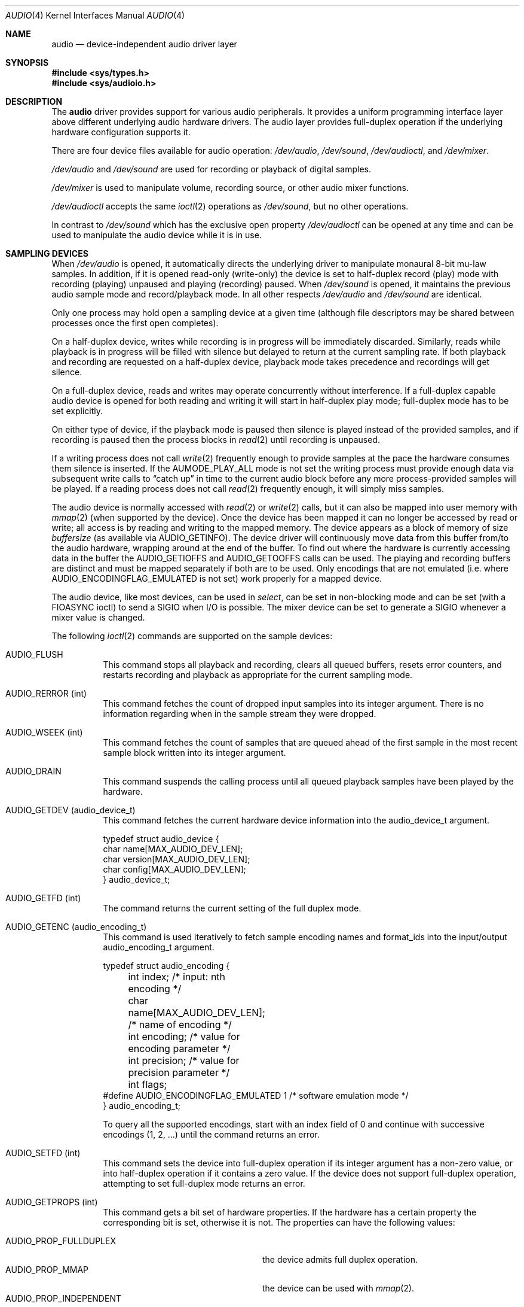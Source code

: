 .\"	$NetBSD: audio.4,v 1.56 2004/01/26 18:17:08 wiz Exp $
.\"
.\" Copyright (c) 1996 The NetBSD Foundation, Inc.
.\" All rights reserved.
.\"
.\" This code is derived from software contributed to The NetBSD Foundation
.\" by John T. Kohl.
.\"
.\" Redistribution and use in source and binary forms, with or without
.\" modification, are permitted provided that the following conditions
.\" are met:
.\" 1. Redistributions of source code must retain the above copyright
.\"    notice, this list of conditions and the following disclaimer.
.\" 2. Redistributions in binary form must reproduce the above copyright
.\"    notice, this list of conditions and the following disclaimer in the
.\"    documentation and/or other materials provided with the distribution.
.\" 3. All advertising materials mentioning features or use of this software
.\"    must display the following acknowledgement:
.\"        This product includes software developed by the NetBSD
.\"        Foundation, Inc. and its contributors.
.\" 4. Neither the name of The NetBSD Foundation nor the names of its
.\"    contributors may be used to endorse or promote products derived
.\"    from this software without specific prior written permission.
.\"
.\" THIS SOFTWARE IS PROVIDED BY THE NETBSD FOUNDATION, INC. AND CONTRIBUTORS
.\" ``AS IS'' AND ANY EXPRESS OR IMPLIED WARRANTIES, INCLUDING, BUT NOT LIMITED
.\" TO, THE IMPLIED WARRANTIES OF MERCHANTABILITY AND FITNESS FOR A PARTICULAR
.\" PURPOSE ARE DISCLAIMED.  IN NO EVENT SHALL THE FOUNDATION OR CONTRIBUTORS
.\" BE LIABLE FOR ANY DIRECT, INDIRECT, INCIDENTAL, SPECIAL, EXEMPLARY, OR
.\" CONSEQUENTIAL DAMAGES (INCLUDING, BUT NOT LIMITED TO, PROCUREMENT OF
.\" SUBSTITUTE GOODS OR SERVICES; LOSS OF USE, DATA, OR PROFITS; OR BUSINESS
.\" INTERRUPTION) HOWEVER CAUSED AND ON ANY THEORY OF LIABILITY, WHETHER IN
.\" CONTRACT, STRICT LIABILITY, OR TORT (INCLUDING NEGLIGENCE OR OTHERWISE)
.\" ARISING IN ANY WAY OUT OF THE USE OF THIS SOFTWARE, EVEN IF ADVISED OF THE
.\" POSSIBILITY OF SUCH DAMAGE.
.\"
.Dd June 10, 2003
.Dt AUDIO 4
.Os
.Sh NAME
.Nm audio
.Nd device-independent audio driver layer
.Sh SYNOPSIS
.In sys/types.h
.In sys/audioio.h
.Sh DESCRIPTION
The
.Nm
driver provides support for various audio peripherals.
It provides a uniform programming interface layer above different
underlying audio hardware drivers.
The audio layer provides full-duplex operation if the
underlying hardware configuration supports it.
.Pp
There are four device files available for audio operation:
.Pa /dev/audio ,
.Pa /dev/sound ,
.Pa /dev/audioctl ,
and
.Pa /dev/mixer .
.Pp
.Pa /dev/audio
and
.Pa /dev/sound
are used for recording or playback of digital samples.
.Pp
.Pa /dev/mixer
is used to manipulate volume, recording source, or other audio mixer
functions.
.Pp
.Pa /dev/audioctl
accepts the same
.Xr ioctl 2
operations as
.Pa /dev/sound ,
but no other operations.
.Pp
In contrast to
.Pa /dev/sound
which has the exclusive open property
.Pa /dev/audioctl
can be opened at any time and can be used to manipulate the audio device
while it is in use.
.Sh SAMPLING DEVICES
When
.Pa /dev/audio
is opened, it automatically directs the underlying driver to manipulate
monaural 8-bit mu-law samples.
In addition, if it is opened read-only
(write-only) the device is set to half-duplex record (play) mode with
recording (playing) unpaused and playing (recording) paused.
When
.Pa /dev/sound
is opened, it maintains the previous audio sample mode and
record/playback mode.
In all other respects
.Pa /dev/audio
and
.Pa /dev/sound
are identical.
.Pp
Only one process may hold open a sampling device at a given time
(although file descriptors may be shared between processes once the
first open completes).
.Pp
On a half-duplex device, writes while recording is in progress will be
immediately discarded.
Similarly, reads while playback is in progress
will be filled with silence but delayed to return at the current
sampling rate.
If both playback and recording are requested on a half-duplex
device, playback mode takes precedence and recordings will get silence.
.Pp
On a full-duplex device, reads and writes may operate
concurrently without interference.
If a full-duplex capable audio device is opened for both reading and writing
it will start in half-duplex play mode; full-duplex mode has to be set
explicitly.
.Pp
On either type of device, if the playback mode is paused then silence is
played instead of the provided samples, and if recording is paused then
the process blocks in
.Xr read 2
until recording is unpaused.
.Pp
If a writing process does not call
.Xr write 2
frequently enough to provide samples at the pace the hardware
consumes them silence is inserted.
If the
.Dv AUMODE_PLAY_ALL
mode is not set the writing process must
provide enough data via
subsequent write calls to
.Dq catch up
in time to the current audio
block before any more process-provided samples will be played.
If a reading process does not call
.Xr read 2
frequently enough, it will simply miss samples.
.Pp
The audio device is normally accessed with
.Xr read 2
or
.Xr write 2
calls, but it can also be mapped into user memory with
.Xr mmap 2
(when supported by the device).
Once the device has been mapped it can no longer be accessed
by read or write; all access is by reading and writing to
the mapped memory.
The device appears as a block of memory
of size
.Va buffersize
(as available via
.Dv AUDIO_GETINFO ) .
The device driver will continuously move data from this buffer
from/to the audio hardware, wrapping around at the end of the buffer.
To find out where the hardware is currently accessing data in the buffer the
.Dv AUDIO_GETIOFFS
and
.Dv AUDIO_GETOOFFS
calls can be used.
The playing and recording buffers are distinct and must be
mapped separately if both are to be used.
Only encodings that are not emulated (i.e. where
.Dv AUDIO_ENCODINGFLAG_EMULATED
is not set) work properly for a mapped device.
.Pp
The audio device, like most devices, can be used in
.Va select ,
can be set in non-blocking mode and can be set (with a
.Dv FIOASYNC
ioctl) to send a
.Dv SIGIO
when I/O is possible.
The mixer device can be set to generate a
.Dv SIGIO
whenever a mixer value is changed.
.Pp
The following
.Xr ioctl 2
commands are supported on the sample devices:
.Pp
.Bl -tag -width indent
.It Dv AUDIO_FLUSH
This command stops all playback and recording, clears all queued
buffers, resets error counters, and restarts recording and playback as
appropriate for the current sampling mode.
.It Dv AUDIO_RERROR (int)
This command fetches the count of dropped input samples into its integer
argument.
There is no information regarding when in the sample stream
they were dropped.
.It Dv AUDIO_WSEEK (int)
This command fetches the count of samples that are queued ahead of the
first sample in the most recent sample block written into its integer argument.
.It Dv AUDIO_DRAIN
This command suspends the calling process until all queued playback
samples have been played by the hardware.
.It Dv AUDIO_GETDEV (audio_device_t)
This command fetches the current hardware device information into the
audio_device_t argument.
.Bd -literal
typedef struct audio_device {
        char name[MAX_AUDIO_DEV_LEN];
        char version[MAX_AUDIO_DEV_LEN];
        char config[MAX_AUDIO_DEV_LEN];
} audio_device_t;
.Ed
.It Dv AUDIO_GETFD (int)
The command returns the current setting of the full duplex mode.
.It Dv AUDIO_GETENC (audio_encoding_t)
This command is used iteratively to fetch sample encoding names and
format_ids into the input/output audio_encoding_t argument.
.Bd -literal
typedef struct audio_encoding {
	int index;      /* input: nth encoding */
	char name[MAX_AUDIO_DEV_LEN]; /* name of encoding */
	int encoding;   /* value for encoding parameter */
	int precision;  /* value for precision parameter */
	int flags;
#define AUDIO_ENCODINGFLAG_EMULATED 1 /* software emulation mode */
} audio_encoding_t;
.Ed
.Pp
To query
all the supported encodings, start with an index field of 0 and
continue with successive encodings (1, 2, ...) until the command returns
an error.
.It Dv AUDIO_SETFD (int)
This command sets the device into full-duplex operation if its integer
argument has a non-zero value, or into half-duplex operation if it
contains a zero value.
If the device does not support full-duplex
operation, attempting to set full-duplex mode returns an error.
.It Dv AUDIO_GETPROPS (int)
This command gets a bit set of hardware properties.
If the hardware
has a certain property the corresponding bit is set, otherwise it is not.
The properties can have the following values:
.Pp
.Bl -tag -width AUDIO_PROP_INDEPENDENT -compact
.It Dv AUDIO_PROP_FULLDUPLEX
the device admits full duplex operation.
.It Dv AUDIO_PROP_MMAP
the device can be used with
.Xr mmap 2 .
.It Dv AUDIO_PROP_INDEPENDENT
the device can set the playing and recording encoding parameters
independently.
.El
.It Dv AUDIO_GETIOFFS (audio_offset_t)
.It Dv AUDIO_GETOOFFS (audio_offset_t)
This command fetches the current offset in the input(output) buffer where
the audio hardware's DMA engine will be putting(getting) data.
It mostly useful when the device
buffer is available in user space via the
.Xr mmap 2
call.
The information is returned in the audio_offset structure.
.Bd -literal
typedef struct audio_offset {
	u_int	samples;   /* Total number of bytes transferred */
	u_int	deltablks; /* Blocks transferred since last checked */
	u_int	offset;    /* Physical transfer offset in buffer */
} audio_offset_t;
.Ed
.It Dv AUDIO_GETINFO (audio_info_t)
.It Dv AUDIO_SETINFO (audio_info_t)
Get or set audio information as encoded in the audio_info structure.
.Bd -literal
typedef struct audio_info {
	struct	audio_prinfo play;   /* info for play (output) side */
	struct	audio_prinfo record; /* info for record (input) side */
        u_int	monitor_gain;			/* input to output mix */
	/* BSD extensions */
	u_int	blocksize;	/* H/W read/write block size */
	u_int	hiwat;		/* output high water mark */
	u_int	lowat;		/* output low water mark */
	u_int	_ispare1;
	u_int	mode;		/* current device mode */
#define AUMODE_PLAY	0x01
#define AUMODE_RECORD	0x02
#define AUMODE_PLAY_ALL 0x04	/* do not do real-time correction */
} audio_info_t;
.Ed
.Pp
When setting the current state with
.Dv AUDIO_SETINFO ,
the audio_info structure should first be initialized with
.Dv AUDIO_INITINFO Po \*[Am]info Pc
and then the particular values to be changed should be set.
This allows the audio driver to only set those things that you wish
to change and eliminates the need to query the device with
.Dv AUDIO_GETINFO
first.
.Pp
The
.Va mode
field should be set to
.Dv AUMODE_PLAY ,
.Dv AUMODE_RECORD ,
.Dv AUMODE_PLAY_ALL ,
or a bitwise OR combination of the three.
Only full-duplex audio devices support
simultaneous record and playback.
.Pp
.Va hiwat
and
.Va lowat
are used to control write behavior.
Writes to the audio devices will queue up blocks until the high-water
mark is reached, at which point any more write calls will block
until the queue is drained to the low-water mark.
.Va hiwat
and
.Va lowat
set those high- and low-water marks (in audio blocks).
The default for
.Va hiwat
is the maximum value and for
.Va lowat
75 % of
.Va hiwat .
.Pp
.Va blocksize
sets the current audio blocksize.
The generic audio driver layer and the hardware driver have the
opportunity to adjust this block size to get it within
implementation-required limits.
Upon return from an
.Dv AUDIO_SETINFO
call, the actual blocksize set is returned in this field.
Normally the
.Va blocksize
is calculated to correspond to 50ms of sound and it is recalculated
when the encoding parameter changes, but if the
.Va blocksize
is set explicitly this value becomes sticky, i.e., it is remains
even when the encoding is changed.
The stickiness can be cleared by reopening the device or setting the
.Va blocksize
to 0.
.Bd -literal
struct audio_prinfo {
	u_int	sample_rate;	/* sample rate in samples/s */
	u_int	channels;	/* number of channels, usually 1 or 2 */
	u_int	precision;	/* number of bits/sample */
	u_int	encoding;	/* data encoding (AUDIO_ENCODING_* below) */
	u_int	gain;		/* volume level */
	u_int	port;		/* selected I/O port */
	u_long	seek;		/* BSD extension */
	u_int	avail_ports;	/* available I/O ports */
	u_int	buffer_size;	/* total size audio buffer */
	u_int	_ispare[1];
	/* Current state of device: */
	u_int	samples;	/* number of samples */
	u_int	eof;		/* End Of File (zero-size writes) counter */
	u_char	pause;		/* non-zero if paused, zero to resume */
	u_char	error;		/* non-zero if underflow/overflow occurred */
	u_char	waiting;	/* non-zero if another process hangs in open */
	u_char	balance;	/* stereo channel balance */
	u_char	cspare[2];
	u_char	open;		/* non-zero if currently open */
	u_char	active;		/* non-zero if I/O is currently active */
};
.Ed
.Pp
Note:  many hardware audio drivers require identical playback and
recording sample rates, sample encodings, and channel counts.
The playing information is always set last and will prevail on such hardware.
If the hardware can handle different settings the
.Dv AUDIO_PROP_INDEPENDENT
property is set.
.Pp
The encoding parameter can have the following values:
.Pp
.Bl -tag -width AUDIO_ENCODING_SLINEAR_BE -compact
.It Dv AUDIO_ENCODING_ULAW
mu-law encoding, 8 bits/sample
.It Dv AUDIO_ENCODING_ALAW
A-law encoding, 8 bits/sample
.It Dv AUDIO_ENCODING_SLINEAR
two's complement signed linear encoding with the platform byte order
.It Dv AUDIO_ENCODING_ULINEAR
unsigned linear encoding with the platform byte order
.It Dv AUDIO_ENCODING_ADPCM
ADPCM encoding, 8 bits/sample
.It Dv AUDIO_ENCODING_SLINEAR_LE
two's complement signed linear encoding with little endian byte order
.It Dv AUDIO_ENCODING_SLINEAR_BE
two's complement signed linear encoding with big endian byte order
.It Dv AUDIO_ENCODING_ULINEAR_LE
unsigned linear encoding with little endian byte order
.It Dv AUDIO_ENCODING_ULINEAR_BE
unsigned linear encoding with big endian byte order
.El
.Pp
The
.Va gain ,
.Va port
and
.Va balance
settings provide simple shortcuts to the richer mixer
interface described below.
The gain should be in the range
.Bq Dv AUDIO_MIN_GAIN , Dv AUDIO_MAX_GAIN
and the balance in the range
.Bq Dv AUDIO_LEFT_BALANCE , Dv AUDIO_RIGHT_BALANCE
with the normal setting at
.Dv AUDIO_MID_BALANCE .
.Pp
The input port should be a combination of:
.Pp
.Bl -tag -width AUDIO_MICROPHONE -compact
.It Dv AUDIO_MICROPHONE
to select microphone input.
.It Dv AUDIO_LINE_IN
to select line input.
.It Dv AUDIO_CD
to select CD input.
.El
.Pp
The output port should be a combination of:
.Pp
.Bl -tag -width AUDIO_HEADPHONE -compact
.It Dv AUDIO_SPEAKER
to select speaker output.
.It Dv AUDIO_HEADPHONE
to select headphone output.
.It Dv AUDIO_LINE_OUT
to select line output.
.El
.Pp
The available ports can be found in
.Va avail_ports .
.Pp
.Va buffer_size
is the total size of the audio buffer.
The buffer size divided by the
.Va blocksize
gives the maximum value for
.Va hiwat .
Currently the
.Va buffer_size
can only be read and not set.
.Pp
The
.Va seek
and
.Va samples
fields are only used for
.Dv AUDIO_GETINFO .
.Va seek
represents the count of
samples pending;
.Va samples
represents the total number of bytes recorded or played, less those
that were dropped due to inadequate consumption/production rates.
.Pp
.Va pause
returns the current pause/unpause state for recording or playback.
For
.Dv AUDIO_SETINFO ,
if the pause value is specified it will either pause
or unpause the particular direction.
.El
.Sh MIXER DEVICE
The mixer device,
.Pa /dev/mixer ,
may be manipulated with
.Xr ioctl 2
but does not support
.Xr read 2
or
.Xr write 2 .
It supports the following
.Xr ioctl 2
commands:
.Bl -tag -width indent
.It Dv AUDIO_GETDEV (audio_device_t)
This command is the same as described above for the sampling devices.
.It Dv AUDIO_MIXER_READ (mixer_ctrl_t)
.It Dv AUDIO_MIXER_WRITE (mixer_ctrl_t)
These commands read the current mixer state or set new mixer state for
the specified device
.Va dev .
.Va type
identifies which type of value is supplied in the
.Va mixer_ctrl_t
argument.
.Bd -literal
#define AUDIO_MIXER_CLASS  0
#define AUDIO_MIXER_ENUM   1
#define AUDIO_MIXER_SET    2
#define AUDIO_MIXER_VALUE  3
typedef struct mixer_ctrl {
	int dev;			/* input: nth device */
	int type;
	union {
		int ord;		/* enum */
		int mask;		/* set */
		mixer_level_t value;	/* value */
	} un;
} mixer_ctrl_t;

#define AUDIO_MIN_GAIN  0
#define AUDIO_MAX_GAIN  255
typedef struct mixer_level {
        int num_channels;
        u_char level[8];               /* [num_channels] */
} mixer_level_t;
#define AUDIO_MIXER_LEVEL_MONO  0
#define AUDIO_MIXER_LEVEL_LEFT  0
#define AUDIO_MIXER_LEVEL_RIGHT 1
.Ed
.Pp
For a mixer value, the
.Va value
field specifies both the number of channels and the values for each of
the channels.
If the channel count does not match the current channel count, the
attempt to change the setting may fail (depending on the hardware
device driver implementation).
For an enumeration value, the
.Va ord
field should be set to one of the possible values as returned by a prior
.Dv AUDIO_MIXER_DEVINFO
command.
The type
.Dv AUDIO_MIXER_CLASS
is only used for classifying particular mixer device
types and is not used for
.Dv AUDIO_MIXER_READ
or
.Dv AUDIO_MIXER_WRITE .
.It Dv AUDIO_MIXER_DEVINFO (mixer_devinfo_t)
This command is used iteratively to fetch audio mixer device information
into the input/output mixer_devinfo_t argument.
To query all the supported devices, start with an index field of
0 and continue with successive devices (1, 2, ...) until the
command returns an error.
.Bd -literal
typedef struct mixer_devinfo {
	int index;		/* input: nth mixer device */
	audio_mixer_name_t label;
	int type;
	int mixer_class;
	int next, prev;
#define AUDIO_MIXER_LAST	-1
	union {
		struct audio_mixer_enum {
			int num_mem;
			struct {
				audio_mixer_name_t label;
				int ord;
			} member[32];
		} e;
		struct audio_mixer_set {
			int num_mem;
			struct {
				audio_mixer_name_t label;
				int mask;
			} member[32];
		} s;
		struct audio_mixer_value {
			audio_mixer_name_t units;
			int num_channels;
			int delta;
		} v;
	} un;
} mixer_devinfo_t;
.Ed
.Pp
The
.Va label
field identifies the name of this particular mixer control.
The
.Va index
field may be used as the
.Va dev
field in
.Dv AUDIO_MIXER_READ
and
.Dv AUDIO_MIXER_WRITE
commands.
The
.Va type
field identifies the type of this mixer control.
Enumeration types are typically used for on/off style controls (e.g. a
mute control) or for input/output device selection (e.g. select
recording input source from CD, line in, or microphone).
Set types are similar to enumeration types but any combination
of the mask bits can be used.
.Pp
The
.Va mixer_class
field identifies what class of control this is.
This value is set to the index value used to query the class itself.
For example, a mixer level controlling the input gain on the
.Dq line in
circuit would be a class that matches an input class device
with the name
.Dq inputs
.Dv ( AudioCinputs ) .
Mixer controls which control audio circuitry for a particular audio
source (e.g. line-in, CD in, DAC output) are collected under the input class,
while those which control all audio sources (e.g. master volume,
equalization controls) are under the output class.
.Pp
The
.Va next
and
.Va prev
may be used by the hardware device driver to provide hints for the next
and previous devices in a related set (for example, the line in level
control would have the line in mute as its
.Dq next
value).
If there is no relevant next or previous value,
.Dv AUDIO_MIXER_LAST
is specified.
.Pp
For
.Dv AUDIO_MIXER_ENUM
mixer control types,
the enumeration values and their corresponding names are filled in.
For example, a mute control would return appropriate values paired with
.Dv AudioNon
and
.Dv AudioNoff .
For
.Dv AUDIO_MIXER_VALUE
and
.Dv AUDIO_MIXER_SET
mixer control types, the channel count is
returned; the units name specifies what the level controls (typical
values are
.Dv AudioNvolume ,
.Dv AudioNtreble ,
.Dv AudioNbass ) .
.\" For AUDIO_MIXER_SET mixer control types, what is what?
.El
.Pp
By convention, all the mixer devices can be distinguished from other
mixer controls because they use a name from one of the
.Dv AudioC*
string values.
.Sh FILES
.Bl -tag -width /dev/audioctl -compact
.It Pa /dev/audio
.It Pa /dev/audioctl
.It Pa /dev/sound
.It Pa /dev/mixer
.El
.Sh SEE ALSO
.Xr audioctl 1 ,
.Xr mixerctl 1 ,
.Xr ioctl 2 ,
.Xr ossaudio 3 ,
.Xr midi 4 ,
.Xr radio 4
.Ss ISA bus
.Xr aria 4 ,
.Xr ess 4 ,
.Xr gus 4 ,
.Xr guspnp 4 ,
.Xr pas 4 ,
.Xr pss 4 ,
.Xr sb 4 ,
.Xr sp 4 ,
.Xr wss 4 ,
.Xr ym 4
.Ss PCI bus
.Xr auich 4 ,
.Xr autri 4 ,
.Xr auvia 4 ,
.Xr clcs 4 ,
.Xr clct 4 ,
.Xr cmpci 4 ,
.Xr eap 4 ,
.Xr emuxki 4 ,
.Xr esa 4 ,
.Xr esm 4 ,
.Xr eso 4 ,
.Xr fms 4 ,
.Xr neo 4 ,
.Xr sv 4 ,
.Xr yds 4
.Ss PCMCIA
.Xr esl 4
.Ss TURBOchannel
.Xr bba 4
.Ss USB
.Xr uaudio 4
.Sh BUGS
If the device is used in
.Xr mmap 2
it is currently always mapped for writing (playing) due to
VM system weirdness.

